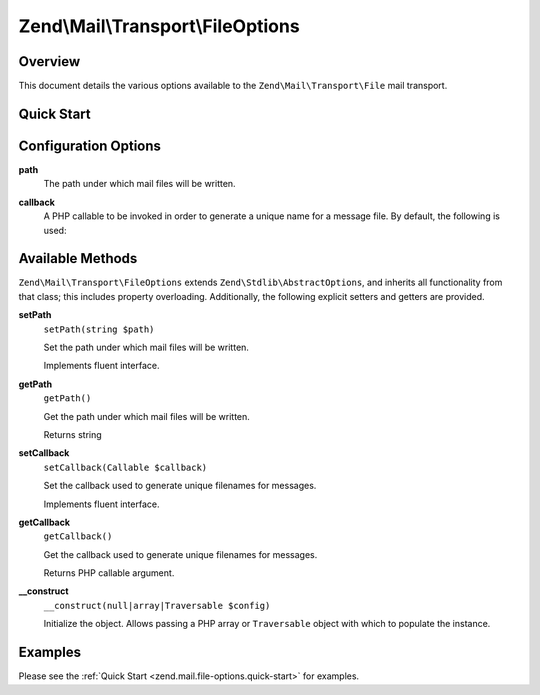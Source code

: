 .. _zend.mail.file-options:

Zend\\Mail\\Transport\\FileOptions
==================================

.. _zend.mail.file-options.intro:

Overview
--------

This document details the various options available to the ``Zend\Mail\Transport\File`` mail transport.

.. _zend.mail.file-options.quick-start:

Quick Start
-----------

.. code-block:: php
   :linenos:

   use Zend\Mail\Transport\File as FileTransport;
   use Zend\Mail\Transport\FileOptions;

   // Setup File transport
   $transport = new FileTransport();
   $options   = new FileOptions(array(
       'path'              => 'data/mail/',
       'callback'  => function (FileTransport $transport) {
           return 'Message_' . microtime(true) . '_' . mt_rand() . '.txt';
       },
   ));
   $transport->setOptions($options);

.. _zend.mail.file-options.options:

Configuration Options
---------------------

.. _zend.mail.file-options.options.path:

**path**
   The path under which mail files will be written.

.. _zend.mail.file-options.options.callback:

**callback**
   A PHP callable to be invoked in order to generate a unique name for a message file. By default, the following is
   used:

   .. code-block:: php
      :linenos:

      function (Zend\Mail\FileTransport $transport) {
          return 'ZendMail_' . time() . '_' . mt_rand() . '.tmp';
      }

.. _zend.mail.file-options.methods:

Available Methods
-----------------

``Zend\Mail\Transport\FileOptions`` extends ``Zend\Stdlib\AbstractOptions``, and inherits all functionality from that
class; this includes property overloading. Additionally, the following explicit setters and
getters are provided.

.. _zend.mail.file-options.methods.set-path:

**setPath**
   ``setPath(string $path)``

   Set the path under which mail files will be written.

   Implements fluent interface.

.. _zend.mail.file-options.methods.get-path:

**getPath**
   ``getPath()``

   Get the path under which mail files will be written.

   Returns string

.. _zend.mail.file-options.methods.set-callback:

**setCallback**
   ``setCallback(Callable $callback)``

   Set the callback used to generate unique filenames for messages.

   Implements fluent interface.

.. _zend.mail.file-options.methods.get-callback:

**getCallback**
   ``getCallback()``

   Get the callback used to generate unique filenames for messages.

   Returns PHP callable argument.

.. _zend.mail.file-options.methods.__construct:

**__construct**
   ``__construct(null|array|Traversable $config)``

   Initialize the object. Allows passing a PHP array or ``Traversable`` object with which to populate the instance.

.. _zend.mail.file-options.examples:

Examples
--------

Please see the :ref:`Quick Start <zend.mail.file-options.quick-start>` for examples.


